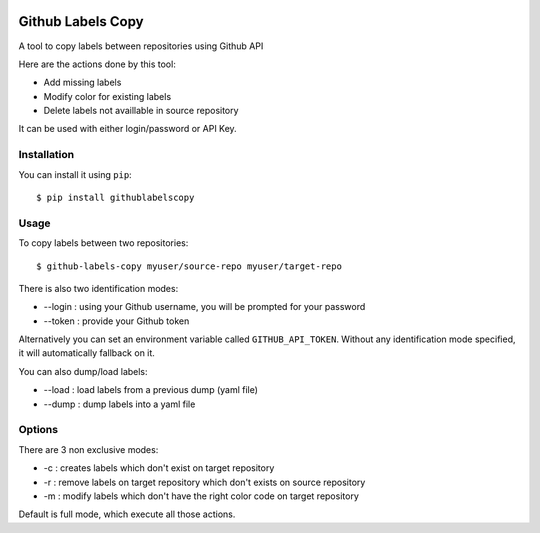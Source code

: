 .. image:: https://landscape.io/github/fpietka/github-labels-copy/master/landscape.svg?style=flat
   :target: https://landscape.io/github/fpietka/github-labels-copy/master
   :alt: Code Health
.. image:: https://img.shields.io/pypi/v/githublabelscopy.svg
   :target: https://pypi.python.org/pypi/githublabelscopy
   :alt: Version
.. image:: https://img.shields.io/pypi/pyversions/githublabelscopy.svg
   :target: https://pypi.python.org/pypi/githublabelscopy
   :alt: Python versions supported
.. image:: https://img.shields.io/pypi/l/githublabelscopy.svg
   :target: https://pypi.python.org/pypi/githublabelscopy
   :alt: License

==================
Github Labels Copy
==================

A tool to copy labels between repositories using Github API

Here are the actions done by this tool:

- Add missing labels
- Modify color for existing labels
- Delete labels not availlable in source repository

It can be used with either login/password or API Key.

Installation
------------

You can install it using ``pip``::

 $ pip install githublabelscopy

Usage
-----

To copy labels between two repositories::

 $ github-labels-copy myuser/source-repo myuser/target-repo

There is also two identification modes:

* --login : using your Github username, you will be prompted for your password
* --token : provide your Github token

Alternatively you can set an environment variable called ``GITHUB_API_TOKEN``. Without any identification mode specified,
it will automatically fallback on it.

You can also dump/load labels:

* --load : load labels from a previous dump (yaml file)
* --dump : dump labels into a yaml file

Options
-------

There are 3 non exclusive modes:

* -c : creates labels which don't exist on target repository
* -r : remove labels on target repository  which don't exists on source repository
* -m : modify labels which don't have the right color code on target repository

Default is full mode, which execute all those actions.
